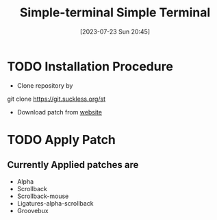 #+title:      Simple-terminal
#+date:       [2023-07-23 Sun 20:45]
#+filetags:   :computerprogram:
#+identifier: 20230723T204547

#+title: Simple Terminal

* TODO  Installation Procedure 
    - Clone repository by 
	git clone https://git.suckless.org/st

    - Download patch from [[https://st.suckless.org/patches/][website]]

* TODO Apply Patch

** Currently Applied patches are
  - Alpha
  - Scrollback 
  - Scrollback-mouse
  - Ligatures-alpha-scrollback
  - Groovebux 
